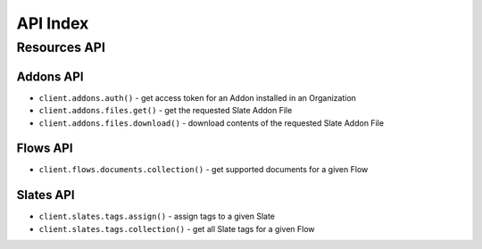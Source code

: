 =========
API Index
=========


Resources API
=============


Addons API
----------

* ``client.addons.auth()`` - get access token for an Addon installed in an Organization
* ``client.addons.files.get()`` - get the requested Slate Addon File
* ``client.addons.files.download()`` - download contents of the requested Slate Addon File


Flows API
---------

* ``client.flows.documents.collection()`` - get supported documents for a given Flow


Slates API
----------

* ``client.slates.tags.assign()`` - assign tags to a given Slate
* ``client.slates.tags.collection()`` - get all Slate tags for a given Flow
